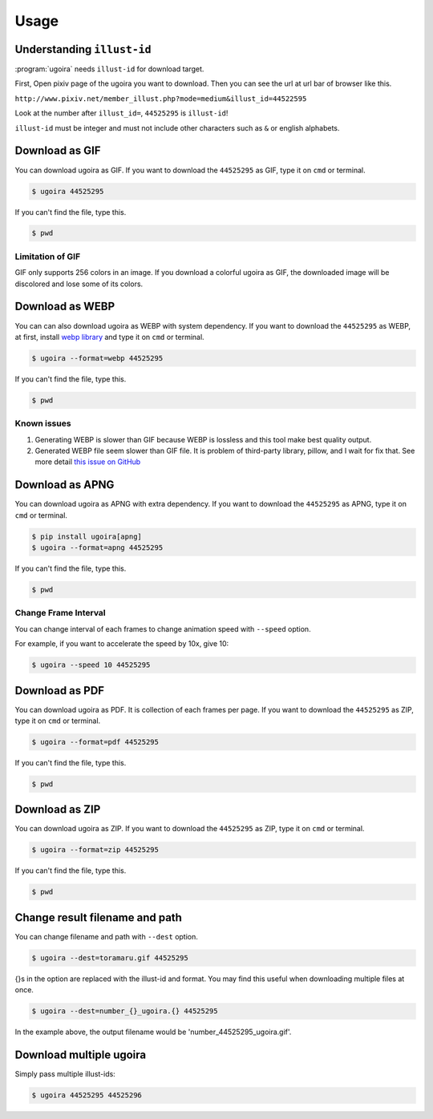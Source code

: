 Usage
=====

Understanding ``illust-id``
---------------------------

:program:`ugoira` needs ``illust-id`` for download target.

First, Open pixiv page of the ugoira you want to download. Then you can see the url at
url bar of browser like this.

``http://www.pixiv.net/member_illust.php?mode=medium&illust_id=44522595``

Look at the number after ``illust_id=``, ``44525295`` is ``illust-id``!

``illust-id`` must be integer and must not include other characters such as ``&`` or
english alphabets.


Download as GIF
---------------

You can download ugoira as GIF.
If you want to download the ``44525295`` as GIF, type it on
``cmd`` or terminal.

.. sourcecode:: console

   $ ugoira 44525295

If you can't find the file, type this.

.. sourcecode:: console

   $ pwd

Limitation of GIF
+++++++++++++++++

GIF only supports 256 colors in an image.
If you download a colorful ugoira as GIF, the downloaded image will be discolored
and lose some of its colors.


Download as WEBP
----------------

You can can also download ugoira as WEBP with system dependency.
If you want to download the ``44525295`` as WEBP, at first, install `webp library`_ and type it on
``cmd`` or terminal.

.. sourcecode:: console

   $ ugoira --format=webp 44525295

If you can't find the file, type this.

.. sourcecode:: console

   $ pwd

.. _webp library: https://developers.google.com/speed/webp/


Known issues
++++++++++++

1. Generating WEBP is slower than GIF because WEBP is lossless and this tool make best quality output.
2. Generated WEBP file seem slower than GIF file. It is problem of third-party library, pillow, and I wait for fix that. See more detail `this issue on GitHub`_

.. _this issue on GitHub: https://github.com/python-pillow/Pillow/issues/4313


Download as APNG
----------------

You can download ugoira as APNG with extra dependency.
If you want to download the ``44525295`` as APNG, type it on
``cmd`` or terminal.

.. sourcecode:: console

   $ pip install ugoira[apng]
   $ ugoira --format=apng 44525295

If you can't find the file, type this.

.. sourcecode:: console

   $ pwd


Change Frame Interval
+++++++++++++++++++++

You can change interval of each frames to change animation speed with ``--speed`` option.

For example, if you want to accelerate the speed by 10x, give 10:

.. sourcecode:: console

   $ ugoira --speed 10 44525295


Download as PDF
---------------

You can download ugoira as PDF. It is collection of each frames per page.
If you want to download the ``44525295`` as ZIP, type it on
``cmd`` or terminal.

.. sourcecode:: console

   $ ugoira --format=pdf 44525295

If you can't find the file, type this.

.. sourcecode:: console

   $ pwd


Download as ZIP
---------------

You can download ugoira as ZIP.
If you want to download the ``44525295`` as ZIP, type it on
``cmd`` or terminal.

.. sourcecode:: console

   $ ugoira --format=zip 44525295

If you can't find the file, type this.

.. sourcecode:: console

   $ pwd


Change result filename and path
-------------------------------

You can change filename and path with ``--dest`` option.

.. sourcecode:: console

   $ ugoira --dest=toramaru.gif 44525295

{}s in the option are replaced with the illust-id and format.
You may find this useful when downloading multiple files at once.

.. sourcecode:: console

   $ ugoira --dest=number_{}_ugoira.{} 44525295

In the example above, the output filename would be 'number_44525295_ugoira.gif'.


Download multiple ugoira
------------------------

Simply pass multiple illust-ids:

.. sourcecode:: console

   $ ugoira 44525295 44525296
